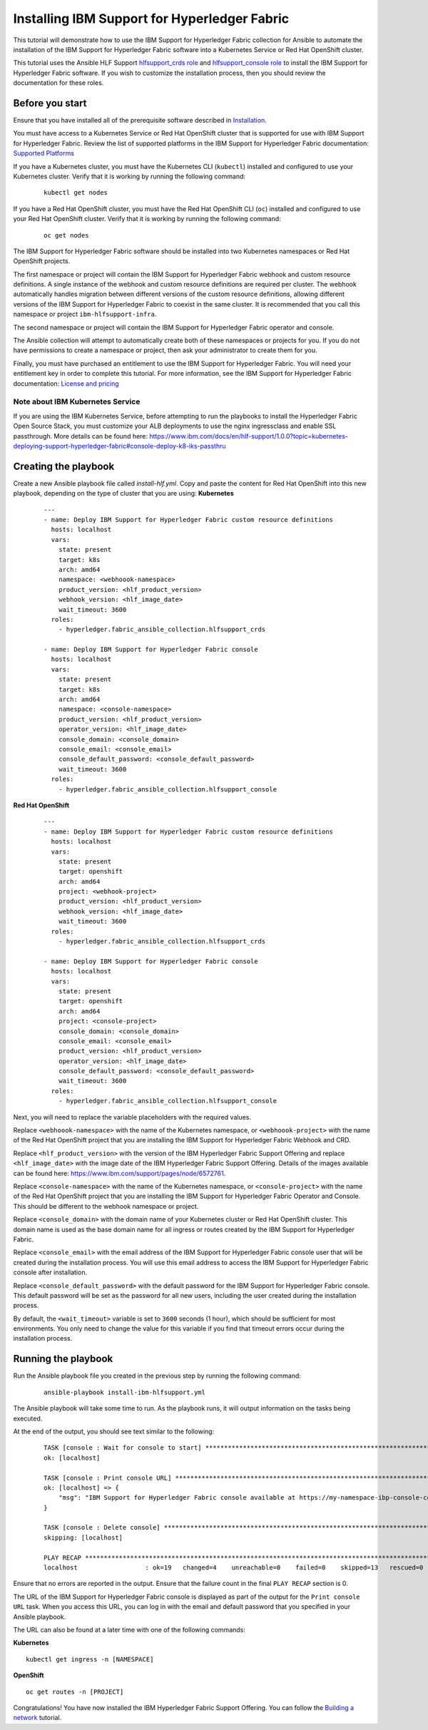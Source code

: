 ..
.. SPDX-License-Identifier: Apache-2.0
..

Installing IBM Support for Hyperledger Fabric
=============================================

This tutorial will demonstrate how to use the IBM Support for Hyperledger Fabric collection for Ansible to automate the installation of the IBM Support for Hyperledger Fabric software into a Kubernetes Service or Red Hat OpenShift cluster.

This tutorial uses the Ansible HLF Support `hlfsupport_crds role <../roles/hlfsupport_crds.html>`_ and `hlfsupport_console role <../roles/console.html>`_ to install the IBM Support for Hyperledger Fabric software. If you wish to customize the installation process, then you should review the documentation for these roles.

Before you start
----------------

Ensure that you have installed all of the prerequisite software described in `Installation <../installation.html>`_.

You must have access to a Kubernetes Service or Red Hat OpenShift cluster that is supported for use with IBM Support for Hyperledger Fabric. Review the list of supported platforms in the IBM Support for Hyperledger Fabric documentation: `Supported Platforms <https://www.ibm.com/docs/en/hlf-support/1.0.0?topic=started-about-support-hyperledger-fabric#console-ocp-about-prerequisites>`_

If you have a Kubernetes cluster, you must have the Kubernetes CLI (``kubectl``) installed and configured to use your Kubernetes cluster. Verify that it is working by running the following command:

    ::

        kubectl get nodes

If you have a Red Hat OpenShift cluster, you must have the Red Hat OpenShift CLI (``oc``) installed and configured to use your Red Hat OpenShift cluster. Verify that it is working by running the following command:

    ::

        oc get nodes

The IBM Support for Hyperledger Fabric software should be installed into two Kubernetes namespaces or Red Hat OpenShift projects.

The first namespace or project will contain the IBM Support for Hyperledger Fabric webhook and custom resource definitions. A single instance of the webhook and custom resource definitions are required per cluster. The webhook automatically handles migration between different versions of the custom resource definitions, allowing different versions of the IBM Support for Hyperledger Fabric to coexist in the same cluster. It is recommended that you call this namespace or project ``ibm-hlfsupport-infra``.

The second namespace or project will contain the IBM Support for Hyperledger Fabric operator and console.

The Ansible collection will attempt to automatically create both of these namespaces or projects for you. If you do not have permissions to create a namespace or project, then ask your administrator to create them for you.

Finally, you must have purchased an entitlement to use the IBM Support for Hyperledger Fabric. You will need your entitlement key in order to complete this tutorial. For more information, see the IBM Support for Hyperledger Fabric documentation: `License and pricing <https://cloud.ibm.com/docs/blockchain-sw-25?topic=blockchain-sw-25-console-ocp-about#console-ocp-about-license>`_

Note about IBM Kubernetes Service
^^^^^^^^^^^^^^^^^^^^^^^^^^^^^^^^^

If you are using the IBM Kubernetes Service, before attempting to run the playbooks to install the Hyperledger Fabric Open Source Stack, you must customize your ALB deployments to use the nginx ingressclass and enable SSL passthrough. More details can be found here: https://www.ibm.com/docs/en/hlf-support/1.0.0?topic=kubernetes-deploying-support-hyperledger-fabric#console-deploy-k8-iks-passthru

Creating the playbook
---------------------

Create a new Ansible playbook file called `install-hlf.yml`. Copy and paste the content for  Red Hat OpenShift into this new playbook, depending on the type of cluster that you are using:
**Kubernetes**

    .. highlight:: yaml

    ::

        ---
        - name: Deploy IBM Support for Hyperledger Fabric custom resource definitions
          hosts: localhost
          vars:
            state: present
            target: k8s
            arch: amd64
            namespace: <webhoook-namespace>
            product_version: <hlf_product_version>
            webhook_version: <hlf_image_date>
            wait_timeout: 3600
          roles:
            - hyperledger.fabric_ansible_collection.hlfsupport_crds

        - name: Deploy IBM Support for Hyperledger Fabric console
          hosts: localhost
          vars:
            state: present
            target: k8s
            arch: amd64
            namespace: <console-namespace>
            product_version: <hlf_product_version>
            operator_version: <hlf_image_date>
            console_domain: <console_domain>
            console_email: <console_email>
            console_default_password: <console_default_password>
            wait_timeout: 3600
          roles:
            - hyperledger.fabric_ansible_collection.hlfsupport_console

**Red Hat OpenShift**

    .. highlight:: yaml

    ::

        ---
        - name: Deploy IBM Support for Hyperledger Fabric custom resource definitions
          hosts: localhost
          vars:
            state: present
            target: openshift
            arch: amd64
            project: <webhook-project>
            product_version: <hlf_product_version>
            webhook_version: <hlf_image_date>
            wait_timeout: 3600
          roles:
            - hyperledger.fabric_ansible_collection.hlfsupport_crds

        - name: Deploy IBM Support for Hyperledger Fabric console
          hosts: localhost
          vars:
            state: present
            target: openshift
            arch: amd64
            project: <console-project>
            console_domain: <console_domain>
            console_email: <console_email>
            product_version: <hlf_product_version>
            operator_version: <hlf_image_date>
            console_default_password: <console_default_password>
            wait_timeout: 3600
          roles:
            - hyperledger.fabric_ansible_collection.hlfsupport_console

Next, you will need to replace the variable placeholders with the required values.

Replace ``<webhoook-namespace>`` with the name of the Kubernetes namespace, or ``<webhoook-project>`` with the name of the Red Hat OpenShift project that you are installing the IBM Support for Hyperledger Fabric Webhook and CRD.

Replace ``<hlf_product_version>`` with the version of the IBM Hyperledger Fabric Support Offering and replace ``<hlf_image_date>`` with the image date of the IBM Hyperledger Fabric Support Offering. Details of the images available can be found here: https://www.ibm.com/support/pages/node/6572761.

Replace ``<console-namespace>`` with the name of the Kubernetes namespace, or ``<console-project>`` with the name of the Red Hat OpenShift project that you are installing the IBM Support for Hyperledger Fabric Operator and Console. This should be different to the webhook namespace or project.

Replace ``<console_domain>`` with the domain name of your Kubernetes cluster or Red Hat OpenShift cluster. This domain name is used as the base domain name for all ingress or routes created by the IBM Support for Hyperledger Fabric.

Replace ``<console_email>`` with the email address of the IBM Support for Hyperledger Fabric console user that will be created during the installation process. You will use this email address to access the IBM Support for Hyperledger Fabric console after installation.

Replace ``<console_default_password>`` with the default password for the IBM Support for Hyperledger Fabric console. This default password will be set as the password for all new users, including the user created during the installation process.

By default, the ``<wait_timeout>`` variable is set to ``3600`` seconds (1 hour), which should be sufficient for most environments. You only need to change the value for this variable if you find that timeout errors occur during the installation process.

Running the playbook
--------------------

Run the Ansible playbook file you created in the previous step by running the following command:

    ::

        ansible-playbook install-ibm-hlfsupport.yml

The Ansible playbook will take some time to run. As the playbook runs, it will output information on the tasks being executed.

At the end of the output, you should see text similar to the following:

    .. highlight:: none

    ::

        TASK [console : Wait for console to start] ***********************************************************************
        ok: [localhost]

        TASK [console : Print console URL] *******************************************************************************
        ok: [localhost] => {
            "msg": "IBM Support for Hyperledger Fabric console available at https://my-namespace-ibp-console-console.apps.my-openshift-cluster.example.org"
        }

        TASK [console : Delete console] **********************************************************************************
        skipping: [localhost]

        PLAY RECAP *******************************************************************************************************
        localhost                  : ok=19   changed=4    unreachable=0    failed=0    skipped=13   rescued=0    ignored=0

Ensure that no errors are reported in the output. Ensure that the failure count in the final ``PLAY RECAP`` section is 0.

The URL of the IBM Support for Hyperledger Fabric console is displayed as part of the output for the ``Print console URL`` task. When you access this URL, you can log in with the email and default password that you specified in your Ansible playbook.

The URL can also be found at a later time with one of the following commands:


**Kubernetes**

.. highlight:: none

::

    kubectl get ingress -n [NAMESPACE]


**OpenShift**

.. highlight:: none

::

    oc get routes -n [PROJECT]

Congratulations! You have now installed the IBM Hyperledger Fabric Support Offering. You can follow the `Building a network <./building.html>`_ tutorial.